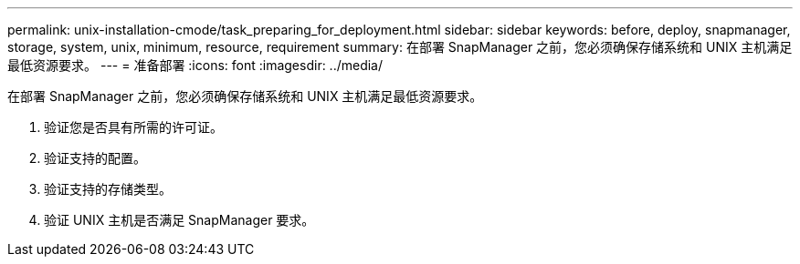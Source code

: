 ---
permalink: unix-installation-cmode/task_preparing_for_deployment.html 
sidebar: sidebar 
keywords: before, deploy, snapmanager, storage, system, unix, minimum, resource, requirement 
summary: 在部署 SnapManager 之前，您必须确保存储系统和 UNIX 主机满足最低资源要求。 
---
= 准备部署
:icons: font
:imagesdir: ../media/


[role="lead"]
在部署 SnapManager 之前，您必须确保存储系统和 UNIX 主机满足最低资源要求。

. 验证您是否具有所需的许可证。
. 验证支持的配置。
. 验证支持的存储类型。
. 验证 UNIX 主机是否满足 SnapManager 要求。

